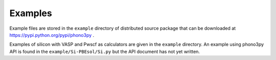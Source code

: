 .. _examples_link:

Examples
=========

.. contents::
   :depth: 2
   :local:

Example files are stored in the ``example`` directory of distributed
source package that can be downloaded at
https://pypi.python.org/pypi/phono3py .

Examples of silicon with VASP and Pwscf as calculators are given in
the ``example`` directory. An example using phono3py API is found in
the ``example/Si-PBEsol/Si.py`` but the API document has not yet written.


